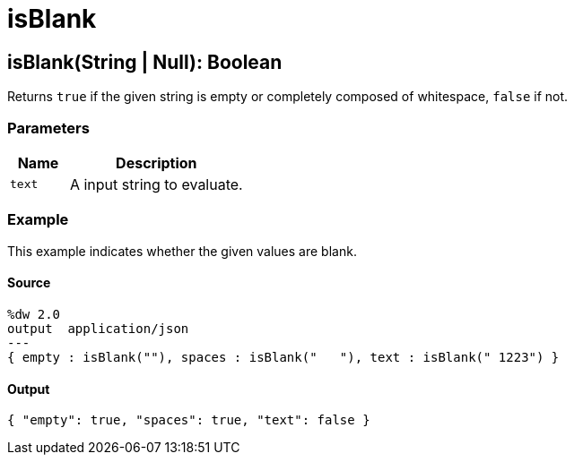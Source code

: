 = isBlank



[[isblank1]]
== isBlank&#40;String &#124; Null&#41;: Boolean

Returns `true` if the given string is empty or completely composed of whitespace,
`false` if not.


=== Parameters

[%header, cols="1,3"]
|===
| Name   | Description
| `text` | A input string to evaluate.
|===

=== Example

This example indicates whether the given values are blank.

==== Source

[source,DataWeave,linenums]
----
%dw 2.0
output  application/json
---
{ empty : isBlank(""), spaces : isBlank("   "), text : isBlank(" 1223") }
----

==== Output

[source,JSON,linenums]
----
{ "empty": true, "spaces": true, "text": false }
----

